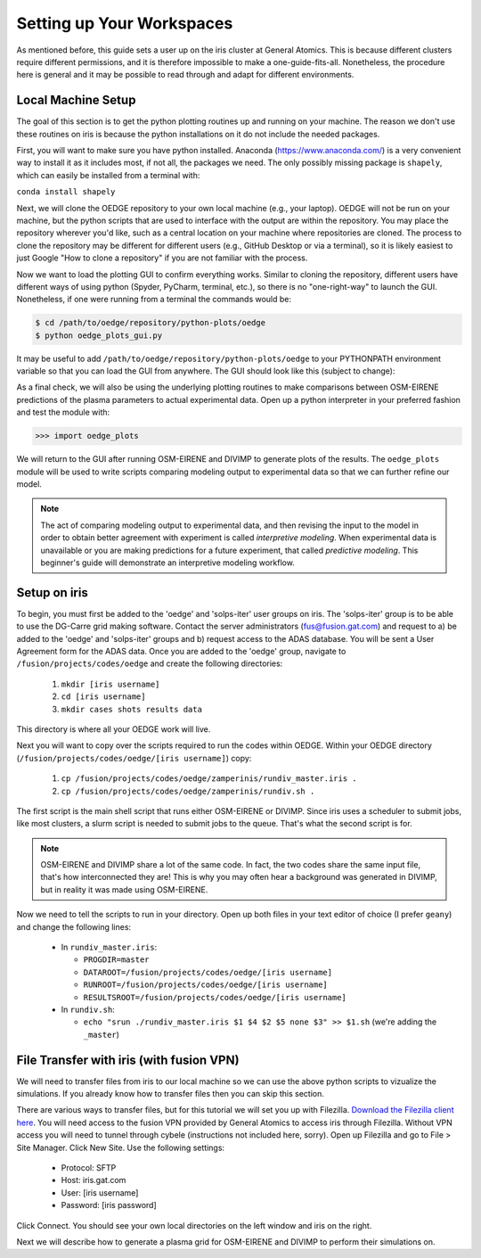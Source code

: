 Setting up Your Workspaces
==========================

As mentioned before, this guide sets a user up on the iris cluster at General Atomics. This is because different clusters require different permissions, and it is therefore impossible to make a one-guide-fits-all. Nonetheless, the procedure here is general and it may be possible to read through and adapt for different environments. 

Local Machine Setup
-------------------
The goal of this section is to get the python plotting routines up and running on your machine. The reason we don't use these routines on iris is because the python installations on it do not include the needed packages.

First, you will want to make sure you have python installed. Anaconda (https://www.anaconda.com/) is a very convenient way to install it as it includes most, if not all, the packages we need. The only possibly missing package is ``shapely``, which can easily be installed from a terminal with:

``conda install shapely``

Next, we will clone the OEDGE repository to your own local machine (e.g., your laptop). OEDGE will not be run on your machine, but the python scripts that are used to interface with the output are within the repository. You may place the repository wherever you'd like, such as a central location on your machine where repositories are cloned. The process to clone the repository may be different for different users (e.g., GitHub Desktop or via a terminal), so it is likely easiest to just Google "How to clone a repository" if you are not familiar with the process. 

Now we want to load the plotting GUI to confirm everything works. Similar to cloning the repository, different users have different ways of using python (Spyder, PyCharm, terminal, etc.), so there is no "one-right-way" to launch the GUI. Nonetheless, if one were running from a terminal the commands would be:

.. code-block::

  $ cd /path/to/oedge/repository/python-plots/oedge
  $ python oedge_plots_gui.py

It may be useful to add ``/path/to/oedge/repository/python-plots/oedge`` to your PYTHONPATH environment variable so that you can load the GUI from anywhere. The GUI should look like this (subject to change):

.. image:: oedge_gui_image.png
  :width: 500

As a final check, we will also be using the underlying plotting routines to make comparisons between OSM-EIRENE predictions of the plasma parameters to actual experimental data. Open up a python interpreter in your preferred fashion and test the module with:

.. code-block::

  >>> import oedge_plots

We will return to the GUI after running OSM-EIRENE and DIVIMP to generate plots of the results. The ``oedge_plots`` module will be used to write scripts comparing modeling output to experimental data so that we can further refine our model. 

.. note::

  The act of comparing modeling output to experimental data, and then revising the input to the model in order to obtain better agreement with experiment is called *interpretive modeling*. When experimental data is unavailable or you are making predictions for a future experiment, that called *predictive modeling*. This beginner's guide will demonstrate an interpretive modeling workflow.

Setup on iris
-------------

To begin, you must first be added to the 'oedge' and 'solps-iter' user groups on iris. The 'solps-iter' group is to be able to use the DG-Carre grid making software. Contact the server administrators (fus@fusion.gat.com) and request to a) be added to the 'oedge' and 'solps-iter' groups and b) request access to the ADAS database. You will be sent a User Agreement form for the ADAS data. Once you are added to the 'oedge' group, navigate to ``/fusion/projects/codes/oedge`` and create the following directories:

  1. ``mkdir [iris username]``

  2. ``cd [iris username]``

  3. ``mkdir cases shots results data``

This directory is where all your OEDGE work will live. 

Next you will want to copy over the scripts required to run the codes within OEDGE. Within your OEDGE directory (``/fusion/projects/codes/oedge/[iris username]``) copy:

  1. ``cp /fusion/projects/codes/oedge/zamperinis/rundiv_master.iris .``

  2. ``cp /fusion/projects/codes/oedge/zamperinis/rundiv.sh .``

The first script is the main shell script that runs either OSM-EIRENE or DIVIMP. Since iris uses a scheduler to submit jobs, like most clusters, a slurm script is needed to submit jobs to the queue. That's what the second script is for. 

.. note::

  OSM-EIRENE and DIVIMP share a lot of the same code. In fact, the two codes share the same input file, that's how interconnected they are! This is why you may often hear a background was generated in DIVIMP, but in reality it was made using OSM-EIRENE. 

Now we need to tell the scripts to run in your directory. Open up both files in your text editor of choice (I prefer ``geany``) and change the following lines:

  - In ``rundiv_master.iris``:
    
    - ``PROGDIR=master``
    - ``DATAROOT=/fusion/projects/codes/oedge/[iris username]``
    - ``RUNROOT=/fusion/projects/codes/oedge/[iris username]``
    - ``RESULTSROOT=/fusion/projects/codes/oedge/[iris username]``

  - In ``rundiv.sh``:
   
    - ``echo "srun ./rundiv_master.iris $1 $4 $2 $5 none $3" >> $1.sh``   (we're adding the ``_master``)

.. _filezilla:

File Transfer with iris (with fusion VPN)
-----------------------------------------


We will need to transfer files from iris to our local machine so we can use the above python scripts to vizualize the simulations. If you already know how to transfer files then you can skip this section.

There are various ways to transfer files, but for this tutorial we will set you up with Filezilla. `Download the Filezilla client here <https://filezilla-project.org/>`_. You will need access to the fusion VPN provided by General Atomics to access iris through Filezilla. Without VPN access you will need to tunnel through cybele (instructions not included here, sorry). Open up Filezilla and go to File > Site Manager. Click New Site. Use the following settings:

  - Protocol: SFTP
  - Host: iris.gat.com
  - User: [iris username]
  - Password: [iris password]

Click Connect. You should see your own local directories on the left window and iris on the right. 

Next we will describe how to generate a plasma grid for OSM-EIRENE and DIVIMP to perform their simulations on.
